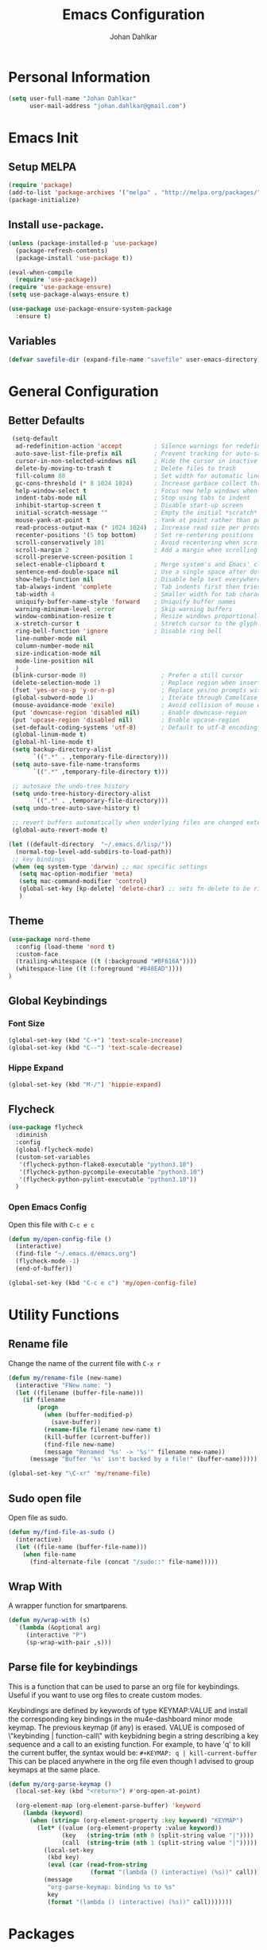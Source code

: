 #+TITLE: Emacs Configuration
#+AUTHOR: Johan Dahlkar
#+EMAIL: johan.dahlkar@gmail.com

* Personal Information
#+begin_src emacs-lisp
(setq user-full-name "Johan Dahlkar"
      user-mail-address "johan.dahlkar@gmail.com")
#+end_src

* Emacs Init
** Setup MELPA
#+begin_src emacs-lisp
(require 'package)
(add-to-list 'package-archives '("melpa" . "http://melpa.org/packages/") t)
(package-initialize)
#+end_src
** Install =use-package=.
#+begin_src emacs-lisp
  (unless (package-installed-p 'use-package)
    (package-refresh-contents)
    (package-install 'use-package t))

  (eval-when-compile
    (require 'use-package))
  (require 'use-package-ensure)
  (setq use-package-always-ensure t)

  (use-package use-package-ensure-system-package
    :ensure t)
#+end_src
** Variables
#+begin_src emacs-lisp
  (defvar savefile-dir (expand-file-name "savefile" user-emacs-directory))
#+end_src
* General Configuration
** Better Defaults
#+begin_src emacs-lisp
   (setq-default
    ad-redefinition-action 'accept         ; Silence warnings for redefinition
    auto-save-list-file-prefix nil         ; Prevent tracking for auto-saves
    cursor-in-non-selected-windows nil     ; Hide the cursor in inactive windows
    delete-by-moving-to-trash t            ; Delete files to trash
    fill-column 80                         ; Set width for automatic line breaks
    gc-cons-threshold (* 8 1024 1024)      ; Increase garbace collect threshold
    help-window-select t                   ; Focus new help windows when opened
    indent-tabs-mode nil                   ; Stop using tabs to indent
    inhibit-startup-screen t               ; Disable start-up screen
    initial-scratch-message ""             ; Empty the initial *scratch* buffer
    mouse-yank-at-point t                  ; Yank at point rather than pointer
    read-process-output-max (* 1024 1024)  ; Increase read size per process
    recenter-positions '(5 top bottom)     ; Set re-centering positions
    scroll-conservatively 101              ; Avoid recentering when scrolling far
    scroll-margin 2                        ; Add a margin when scrolling vertically
    scroll-preserve-screen-position 1
    select-enable-clipboard t              ; Merge system's and Emacs' clipboard
    sentence-end-double-space nil          ; Use a single space after dots
    show-help-function nil                 ; Disable help text everywhere
    tab-always-indent 'complete            ; Tab indents first then tries completions
    tab-width 4                            ; Smaller width for tab characters
    uniquify-buffer-name-style 'forward    ; Uniquify buffer names
    warning-minimum-level :error           ; Skip warning buffers
    window-combination-resize t            ; Resize windows proportionally
    x-stretch-cursor t                     ; Stretch cursor to the glyph width
    ring-bell-function 'ignore             ; Disable ring bell
    line-number-mode nil
    column-number-mode nil
    size-indication-mode nil
    mode-line-position nil
    )
   (blink-cursor-mode 0)                     ; Prefer a still cursor
   (delete-selection-mode 1)                 ; Replace region when inserting text
   (fset 'yes-or-no-p 'y-or-n-p)             ; Replace yes/no prompts with y/n
   (global-subword-mode 1)                   ; Iterate through CamelCase words
   (mouse-avoidance-mode 'exile)             ; Avoid collision of mouse with point
   (put 'downcase-region 'disabled nil)      ; Enable downcase-region
   (put 'upcase-region 'disabled nil)        ; Enable upcase-region
   (set-default-coding-systems 'utf-8)       ; Default to utf-8 encoding
   (global-linum-mode t)
   (global-hl-line-mode t)
   (setq backup-directory-alist
         `((".*" . ,temporary-file-directory)))
   (setq auto-save-file-name-transforms
         `((".*" ,temporary-file-directory t)))

   ;; autosave the undo-tree history
   (setq undo-tree-history-directory-alist
         `((".*" . ,temporary-file-directory)))
   (setq undo-tree-auto-save-history t)

   ;; revert buffers automatically when underlying files are changed externally
   (global-auto-revert-mode t)

  (let ((default-directory  "~/.emacs.d/lisp/"))
    (normal-top-level-add-subdirs-to-load-path))
   ;; key bindings
   (when (eq system-type 'darwin) ;; mac specific settings
     (setq mac-option-modifier 'meta)
     (setq mac-command-modifier 'control)
     (global-set-key [kp-delete] 'delete-char) ;; sets fn-delete to be right-delete
     )
#+end_src
** Theme
#+begin_src emacs-lisp
  (use-package nord-theme
    :config (load-theme 'nord t)
    :custom-face
    (trailing-whitespace ((t (:background "#BF616A"))))
    (whitespace-line ((t (:foreground "#B48EAD"))))
  )
#+end_src

** Global Keybindings

*** Font Size
#+begin_src emacs-lisp
(global-set-key (kbd "C-+") 'text-scale-increase)
(global-set-key (kbd "C--") 'text-scale-decrease)
#+end_src

*** Hippe Expand
#+begin_src emacs-lisp
(global-set-key (kbd "M-/") 'hippie-expand)
#+end_src

** Flycheck
#+begin_src emacs-lisp
  (use-package flycheck
    :diminish
    :config
    (global-flycheck-mode)
    (custom-set-variables
     '(flycheck-python-flake8-executable "python3.10")
     '(flycheck-python-pycompile-executable "python3.10")
     '(flycheck-python-pylint-executable "python3.10"))
    )
#+end_src

*** Open Emacs Config
Open this file with =C-c e c=
#+begin_src emacs-lisp
(defun my/open-config-file ()
  (interactive)
  (find-file "~/.emacs.d/emacs.org")
  (flycheck-mode -1)
  (end-of-buffer))

(global-set-key (kbd "C-c e c") 'my/open-config-file)
#+end_src

* Utility Functions
** Rename file
Change the name of the current file with =C-x r=
#+begin_src emacs-lisp
(defun my/rename-file (new-name)
  (interactive "FNew name: ")
  (let ((filename (buffer-file-name)))
    (if filename
        (progn
          (when (buffer-modified-p)
            (save-buffer))
          (rename-file filename new-name t)
          (kill-buffer (current-buffer))
          (find-file new-name)
          (message "Renamed '%s' -> '%s'" filename new-name))
      (message "Buffer '%s' isn't backed by a file!" (buffer-name)))))

(global-set-key "\C-xr" 'my/rename-file)
#+end_src
** Sudo open file
Open file as sudo.
#+begin_src emacs-lisp
(defun my/find-file-as-sudo ()
  (interactive)
  (let ((file-name (buffer-file-name)))
    (when file-name
      (find-alternate-file (concat "/sudo::" file-name)))))
#+end_src
** Wrap With
A wrapper function for smartparens.
#+begin_src emacs-lisp
  (defun my/wrap-with (s)
    `(lambda (&optional arg)
       (interactive "P")
       (sp-wrap-with-pair ,s)))
#+end_src
** Parse file for keybindings
This is a function that can be used to parse an org file for keybindings.
Useful if you want to use org files to create custom modes.


Keybindings are defined by keywords of type KEYMAP:VALUE and
install the corresponding key bindings in the mu4e-dashboard
minor mode keymap.  The previous keymap (if any) is erased.
VALUE is composed of \"keybinding | function-call\" with
keybidning begin a string describing a key sequence and a call to
an existing function. For example, to have 'q' to kill the
current buffer, the syntax would be:
=#+KEYMAP: q | kill-current-buffer=
This can be placed anywhere in the org file even though I advised
to group keymaps at the same place.

#+begin_src emacs-lisp
  (defun my/org-parse-keymap ()
    (local-set-key (kbd "<return>") #'org-open-at-point)

    (org-element-map (org-element-parse-buffer) 'keyword
      (lambda (keyword)
        (when (string= (org-element-property :key keyword) "KEYMAP")
          (let* ((value (org-element-property :value keyword))
                 (key   (string-trim (nth 0 (split-string value "|"))))
                 (call  (string-trim (nth 1 (split-string value "|")))))
            (local-set-key
             (kbd key)
             (eval (car (read-from-string
                         (format "(lambda () (interactive) (%s))" call)))))
            (message
             "org-parse-keymap: binding %s to %s"
             key
             (format "(lambda () (interactive) (%s))" call)))))))
#+end_src
* Packages
** Diminish
Diminish is used to hide minor modes in the modeline.
#+begin_src emacs-lisp
  (use-package diminish
    :config
    (diminish 'subword-mode)
    (diminish 'lisp-interaction-mode))
#+end_src
** Projectile
I use projectile to navigate between and in different projects.

#+begin_src emacs-lisp
  (use-package projectile
    :diminish
    :bind
    ("C-c v" . projectile-ag)
    ("C-c p" . projectile-command-map)
    :config
    (setq projectile-require-project-root nil)
    (setq projectile-project-search-path '("~/code/"))
    (setq projectile-cache-file (expand-file-name "projectile.cache" savefile-dir))
    (projectile-mode t)
  )
#+end_src

** Helm
#+begin_src emacs-lisp
  (use-package helm
    :diminish
    :ensure t
    :init
    (setq helm-split-window-in-side-p t
          helm-buffers-fuzzy-matching t
          helm-move-to-line-cycle-in-source t
    )
    :bind (("M-x" . helm-M-x)
           ("M-y" . helm-show-kill-ring)
           ("C-x b" . helm-mini)
           ("C-x C-f" . helm-find-files)
           ("C-x C-b" . helm-buffers-list))
  )
  (use-package helm-projectile
    :diminish
    :config
    (helm-projectile-on)
    (setq projectile-completion-system 'helm)
  )
#+end_src

** Org
*** Init
#+begin_src emacs-lisp
  (use-package org
    :diminish
    :config
    (add-to-list 'auto-mode-alist '("\\.org\\'" . org-mode))
    (setq org-log-done 'time)
    (setq org-src-fontify-natively t)
    (setq org-src-tab-acts-natively t)
    (setq org-src-window-setup 'current-window)
    (setq org-log-done 'time)
    (setq org-agenda-span 14)
    (setq org-agenda-start-on-weekday nil)
    (setq org-file-apps
          '(("\\.docx\\'" . default)
            ("\\.mm\\'" . default)
            ("\\.x?html?\\'" . default)
            ("\\.pdf\\'" . "evince %s")
            (auto-mode . emacs)))

    (add-to-list 'org-structure-template-alist
                 '("el" . "src emacs-lisp\n"))

    :bind (("C-c l" . org-store-link)
           ("C-c a" . org-agenda)
           ("C-c b" . org-switchb)
           ("C-c c" . org-capture)))
#+end_src
*** Org management
All org files are stored in =~/org=, which i sync with Syncthing. And all todos are stored in =index.org=
and finished tasks are archived in =archive.org=.

#+begin_src emacs-lisp
  (setq org-directory "~/org")
  (defun org-file-path (filename)
    "Return the absolute address of an org file, given its relative name."
    (concat (file-name-as-directory org-directory) filename))

  (setq org-index-file (org-file-path "index.org"))
  (setq org-archive-location
        (concat (org-file-path "archive.org") "::* From %s"))

  (setq org-refile-targets `((,org-index-file :level . 1)
                             (,(org-file-path "snippets.org") :level . 1)
                             (,(org-file-path "links.org") :level . 1)
                             (,(org-file-path "notes.org") :level . 1)
                             (,(org-file-path "meetings.org") :level . 1))
  )
#+end_src

TODO: Org agenda files
#+begin_src emacs-lisp
  (setq org-agenda-files (list org-index-file
                               (org-file-path "work-cal.org")
                               (org-file-path "personal-cal.org")
                               (org-file-path "habits.org")))
#+end_src

Hitting =C-c C-x C-s= will mark a task as done, move it to an appropriate place in the archive, and save all the Org buffers.
#+begin_src emacs-lisp
(defun me/mark-done-and-archive ()
  "Mark the state of an org-mode item as DONE and archive it."
  (interactive)
  (org-todo 'done)
  (org-archive-subtree))

(define-key org-mode-map (kbd "C-c C-x C-s") 'me/mark-done-and-archive)
#+end_src
*** Bullets
#+begin_src emacs-lisp
  (use-package org-superstar
    :diminish
    :hook ('org-mode . (lambda () (org-superstar-mode 1)))
  )
#+end_src
*** Org Habits
#+begin_src emacs-lisp
  (require 'org-habit)
  (setq org-habit-show-habits-only-for-today nil)
#+end_src
*** Capture templates
#+begin_src emacs-lisp
  (setq org-capture-templates
        `(("t" "Todo" entry
           (file ,(org-file-path "tasks.org"))
           "* TODO %?\nSCHEDULED: <%(org-read-date nil nil \"+14d\")>\n"
           :created t)

          ("m" "Meeting" entry
           (file ,(org-file-path "meetings.org"))
           "* %t %? \n")

          ("l" "Links" entry
           (file+headline ,(org-file-path "links.org") "Links")
           "* %t %? \n")

          ("n" "Notes" entry
           (file+headline ,(org-file-path "notes.org") "Notes")
           "* %t %? \n")

          ("r" "Recept" entry
           (file ,(org-file-path "recept.org"))
           "* %? \n** Inköpslista\n+[ ] \n** Recept\n")

          ("h" "Habit" entry
           (file+headline ,(org-file-path "habits.org") "Habits")
           "* TODO %?\n%U\n%a\nSCHEDULED: %(format-time-string \"%<<%Y-%m-%d %a .+1d/3d>>\")\n:PROPERTIES:\n:STYLE: habit\n:END:\n")

          ("p" "Python Snippet" entry
           (file+headline ,(org-file-path "snippets.org") "Python Snippet")
           "* %?\n#+BEGIN_SRC python\n\n#+END_SRC")
          )
  )
#+end_src

*** Extra Keybindings
Open the index file with =C-c i=
#+begin_src emacs-lisp
(defun my/open-index-file ()
  "Open the master org TODO list."
  (interactive)
  (find-file org-index-file)
  (flycheck-mode -1)
  (end-of-buffer))

(global-set-key (kbd "C-c i") 'my/open-index-file)
#+end_src

** Wind Move
This is a package that enables moving between open windows in emacs.
#+begin_src emacs-lisp
  (use-package windmove
    :diminish
    :bind (("M-j" . windmove-left)
           ("M-l" . windmove-right)
           ("M-k" . windmove-down)
           ("M-i" . windmove-up))
  )
#+end_src
** Magit
I use Magit as my git client. It is awesome.
#+begin_src emacs-lisp
  (use-package magit
    :diminish)
#+end_src
** Diff Highlight
This package highligts diffs in a file compared to what is commited to git.
#+begin_src emacs-lisp
  (use-package diff-hl
    :diminish
    :hook ((dired-mode . diff-hl-dired-mode)
           (magit-post-refresh . diff-hl-magit-post-refresh))
    :config (global-diff-hl-mode +1)
  )
#+end_src

** Easy Kill
Improved mark and kill things.
#+begin_src emacs-lisp
  (use-package easy-kill
    :diminish
    :bind (([remap kill-ring-save] . easy-kill)
           ([remap mark-sexp] . easy-mark))
  )
#+end_src

** Smartparens
Use smart parens to handle pairs, e.g. =<% %>=.
#+begin_src emacs-lisp
  (use-package smartparens
    :diminish
    :custom
    (sp-base-key-bindings 'paredit)
    (sp-autoskip-closing-pair 'always)
    (sp-hybrid-kill-entire-symbol nil)
    :config
    (sp-use-paredit-bindings)
    (show-smartparens-global-mode +1)
    (smartparens-global-mode +1)

    (define-key prog-mode-map (kbd "M-\"") (my/wrap-with "\""))
    (define-key prog-mode-map (kbd "M-'") (my/wrap-with "'"))
    (define-key smartparens-mode-map (kbd "M-j") nil)
  )
#+end_src

** Hl todo
Highlight TODO in source code.
#+begin_src emacs-lisp
  (use-package hl-todo
    :diminish
    :config (global-hl-todo-mode 1)
  )
#+end_src

** Whitespace
Shows whitespace in editor.
#+begin_src emacs-lisp
  (use-package whitespace
    :diminish
    :custom
    (whitespace-line-column 120)
    (whitespace-style '(face tabs empty trailing lines-tail))
    :config
    (add-hook 'before-save-hook 'delete-trailing-whitespace))

  (defun my/enable-whitespace ()
    (whitespace-mode +1))

  (add-hook 'text-mode-hook 'my/enable-whitespace)
  (add-hook 'prog-mode-hook 'my/enable-whitespace)
#+end_src

** Undo Tree
A super nice package that display a undo tree which you can traverse forward and backwards.
#+begin_src emacs-lisp
  (use-package undo-tree
    :diminish
    :custom
    (undo-tree-history-directory-alist `((".*" . ,temporary-file-directory)))
    (undo-tree-auto-save-history t)
    :config
    (global-undo-tree-mode)
  )
#+end_src

** Rainbow Mode
Sets the background color of strings that match color names, e.g. #0000ff
#+begin_src emacs-lisp
  (use-package rainbow-mode
    :diminish
    :hook (css-mode scss-mode)
  )
#+end_src

** Crux
Crux adds some usefull extensions that is alos included in prelude.
And I am to used to them.
#+begin_src emacs-lisp
    (use-package crux
      :diminish
      :bind (("C-a" . crux-move-beginning-of-line)
             ("C-<return>" . crux-smart-open-line)
             ("C-S-<return>" . crux-smart-open-line-above)
             ("C-<backspace>" . crux-kill-line-backwards))
      :config
      (crux-with-region-or-line kill-region))
#+end_src

** Move Text
Move text moves the current line, or region.
#+begin_src emacs-lisp
  (use-package move-text
    :diminish
    :bind (("C-S-p" . move-text-up)
           ("C-S-n" . move-text-down)))
#+end_src

** Browse Kill Ring
Lets me navigate throug my kill ring.
#+begin_src emacs-lisp
  (use-package browse-kill-ring
    :diminish
    :config
    (browse-kill-ring-default-keybindings))
#+end_src

** EditorConfig
A [[https://editorconfig.org][EditorConfig]] plugin. I want it globally enabled.
#+begin_src emacs-lisp
  (use-package editorconfig
    :diminish
    :config
    (editorconfig-mode 1))
#+end_src

** SuperSave
Autosaves files when idle.
#+begin_src emacs-lisp
  (use-package super-save
    :diminish
    :config
    (super-save-mode +1))
#+end_src

** Auto Dim Other Buffers
This package dims the unselected buffers.
#+begin_src emacs-lisp
  (use-package auto-dim-other-buffers
    :diminish
    :hook (after-init . (lambda () (auto-dim-other-buffers-mode t)))
    :custom-face
    (auto-dim-other-buffers-face ((t (:background "#3B4252")))))
#+end_src

** Perspective Mode
   Is used to create and manage emacs workspaces.
#+begin_src emacs-lisp
  (define-key input-decode-map
      (kbd "C-[")
      [control-bracketleft])
  (use-package perspective
    :bind (([control-bracketleft] . persp-prev)
           ("C-]" . persp-next))
    :custom
    (persp-mode-prefix-key (kbd "C-z"))
    :config
    (persp-mode))
  (require 'persp-projectile)
#+end_src
** Company Mode
#+begin_src emacs-lisp
  (use-package company
    :diminish
    :config
    (setq company-show-numbers t)
    (setq company-tooltip-limit 10)
    (setq company-minimum-prefix-length 2)
    (setq company-format-margin-function nil)
    (setq company-tooltip-flip-when-above t)
    (global-company-mode 1))
#+end_src
* Programming
** Base
#+begin_src emacs-lisp
;'  (define-key prog-mode-map (kbd "M-\"") (my/wrap-with "\""))
  (define-key prog-mode-map (kbd "M-(") (my/wrap-with "("))
  (define-key prog-mode-map (kbd "M-[") (my/wrap-with "["))
#+end_src
*** Which function
Shows the name of the current function definition in the modeline.
#+begin_src emacs-lisp
  (use-package which-func
    :diminish
    :config (which-function-mode 1)
  )
#+end_src
*** LSP
Install a lsp client mode.
#+begin_src emacs-lisp
(use-package lsp-mode)
(use-package lsp-ui
  :init (setq lsp-ui-sideline-enable t)
        (setq lsp-ui-doc-enable t)
        (setq lsp-ui-peek-enable t)
        (setq lsp-ui-peek-always-show t)
)
#+end_src
** Python
*** Anaconda Mode
#+begin_src emacs-lisp
(use-package anaconda-mode
  :diminish
  :hook python-mode
)
#+end_src
** Lisp
#+begin_src emacs-lisp
  (defun my/lisp-coding-defaults ()
    (smartparens-strict-mode +1)
    (rainbow-delimiters-mode +1))

  (setq my/lisp-coding-hook 'my/lisp-coding-defaults)
#+end_src
*** Common Lisp
#+begin_src emacs-lisp
(add-hook 'lisp-mode-hook (lambda () (run-hooks 'my/lisp-coding-defaults)))
#+end_src

*** Emacs Lisp
#+begin_src emacs-lisp
(add-hook 'emacs-lisp-mode-hook (lambda () (run-hooks 'my/lisp-coding-defaults)))
#+end_src

** JavaScript
*** Web Mode
A mode for editing html templates. All html files should use web-mode.

And disable auto pairing to better work with smartparens.
#+begin_src emacs-lisp
  (use-package web-mode
    :config
    (add-to-list 'auto-mode-alist '("\\.html?\\'" . web-mode))
    (add-to-list 'auto-mode-alist '("\\.js?\\'" . web-mode))
    (flycheck-add-mode 'javascript-eslint 'web-mode)
    (setq-default flycheck-temp-prefix ".flycheck")
    ;; adjust indents for web-mode to 2 spaces
    ;; use local eslint from node_modules before global
    ;; http://emacs.stackexchange.com/questions/21205/flycheck-with-file-relative-eslint-executable
    (defun my/use-eslint-from-node-modules ()
      (let* ((root (locate-dominating-file
                    (or (buffer-file-name) default-directory)
                    "node_modules"))
             (eslint (and root
                          (expand-file-name "node_modules/eslint/bin/eslint.js"
                                            root))))
        (when (and eslint (file-executable-p eslint))
          (setq-local flycheck-javascript-eslint-executable eslint))))
    (add-hook 'flycheck-mode-hook #'my/use-eslint-from-node-modules)
    (defun my-web-mode-hook ()
      "Hooks for Web mode. Adjust indents"
  ;;; http://web-mode.org/
      (setq web-mode-markup-indent-offset 2)
      (setq web-mode-css-indent-offset 2)
      (setq web-mode-code-indent-offset 2))
    (add-hook 'web-mode-hook  'my-web-mode-hook)
    ;; for better jsx syntax-highlighting in web-mode
    ;; - courtesy of Patrick @halbtuerke
    (defadvice web-mode-highlight-part (around tweak-jsx activate)
      (if (equal web-mode-content-type "jsx")
          (let ((web-mode-enable-part-face nil))
            ad-do-it)
        ad-do-it))
    )
#+end_src
*** JSON mode
#+begin_src emacs-lisp
  (use-package json-mode
    :diminish)
#+end_src
** Rust
If these steps fail you may need to install
 + rustrc (compiler)
 + cargo (package manager)
 + racer (completion tool)
 + rustfmt (formatting tool)
 + rls (language server)
*** Rust mode
#+begin_src emacs-lisp
  (use-package rust-mode
    :diminish
    :ensure-system-package (
      (rustup . "curl --proto '=https' --tlsv1.2 -sSf https://sh.rustup.rs | sh")
      (rustfmt . "rustup component add rustfmt")
    )
  )
#+end_src
*** Cargo
#+begin_src emacs-lisp
  (use-package cargo
    :diminish
    :hook (rust-mode . cargo-minor-mode))
#+end_src
*** Smartparens
Add custom smartparens pairs.
#+begin_src emacs-lisp
(sp-with-modes '(web-mode)
  (sp-local-pair "%" "%"
                 :unless '(sp-in-string-p)
                 :post-handlers '(((lambda (&rest _ignored)
                                     (just-one-space)
                                     (save-excursion (insert " ")))
                                   "SPC" "=" "#")))
  (sp-local-tag "%" "<% "  " %>")
  (sp-local-tag "=" "<%= " " %>")
  (sp-local-tag "#" "<%# " " %>"))
#+end_src
** CSS/SCSS
*** CSS
Set indent of css to 2 spaces
#+begin_src emacs-lisp
(setq css-indent-offset 2)
#+end_src

*** SCSS Mode
#+begin_src emacs-lisp
  (use-package scss-mode
    :diminish
    :custom
    (scss-compile-at-save nil))
#+end_src

** YAML
#+begin_src emacs-lisp
  (use-package yaml-mode
    :diminish)
#+end_src
*** Gitlab Ci
#+begin_src emacs-lisp
  (use-package gitlab-ci-mode
    :diminish)
#+end_src
** HCL
#+begin_src emacs-lisp
  (use-package hcl-mode
    :diminish
    :mode (("\\.tf\\'" . hcl-mode)
           ("\\.tfvars\\'" . hcl-mode)))
#+end_src

** Docker
#+begin_src emacs-lisp
  (use-package dockerfile-mode
    :diminish
    :config
    (add-to-list 'auto-mode-alist '("\\.Dockerfile\\'" . dockerfile-mode)))
#+end_src
* Custom
** Commit MSG
#+begin_src emacs-lisp
(defun my-git-commit-setup ()
  (insert "Title \nUser-Story: DG-\nTask: DG-"))

(add-hook 'git-commit-setup-hook 'my-git-commit-setup)
#+end_src
